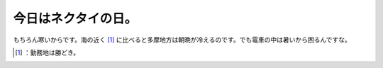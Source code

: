 ﻿今日はネクタイの日。
####################


もちろん寒いからです。海の近く [#]_ に比べると多摩地方は朝晩が冷えるのです。でも電車の中は暑いから困るんですな。



.. [#] ：勤務地は勝どき。



.. author:: mkouhei
.. categories:: work, 
.. tags::
.. comments::



